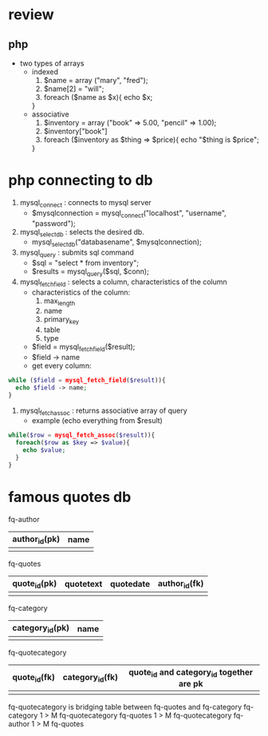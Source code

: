 * review

** php
   - two types of arrays
     - indexed
       1. $name = array ("mary", "fred");
       2. $name[2] = "will";
       3. foreach ($name as $x){
	    echo $x;
	  }
     - associative
       1. $inventory = array ("book" => 5.00, "pencil" => 1.00);
       2. $inventory["book"]
       3. foreach ($inventory as $thing => $price){
	    echo "$thing is $price";
	  }



* php connecting to db
  1. mysql_connect : connects to mysql server
     - $mysqlconnection = mysql_connect("localhost", "username", "password");
  2. mysql_select_db : selects the desired db.
     - mysql_select_db("databasename", $mysqlconnection);
  3. mysql_query : submits sql command
     - $sql = "select * from inventory";
     - $results = mysql_query($sql, $conn);
  4. mysql_fetch_field : selects a column, characteristics of the column
     - characteristics of the column:
       1. max_length
       2. name
       3. primary_key
       4. table
       5. type
     - $field = mysql_fetch_field($result);
     - $field -> name
     - get every column:
#+begin_src php
       while ($field = mysql_fetch_field($result)){
         echo $field -> name;
       }
#+end_src
  5. mysql_fetch_assoc : returns associative array of query
     - example (echo everything from $result)
#+begin_src php
while($row = mysql_fetch_assoc($result)){
  foreach($row as $key => $value){
    echo $value;
  }
}
#+end_src

* famous quotes db

fq-author
| author_id(pk) | name |
|---------------+------|
|               |      | 



fq-quotes  
| quote_id(pk) | quotetext | quotedate | author_id(fk) |
|--------------+-----------+-----------+---------------|
|              |           |           |               | 

fq-category
| category_id(pk) | name |
|-----------------+------|
|                 |      | 

fq-quotecategory
| quote_id(fk) | category_id(fk) |  quote_id and category_id together are pk
|--------------+-----------------|
|              |                 |
  
fq-quotecategory is bridging table between fq-quotes and fq-category
fq-category 1 > M fq-quotecategory
fq-quotes 1 > M fq-quotecategory
fq-author 1 > M fq-quotes

